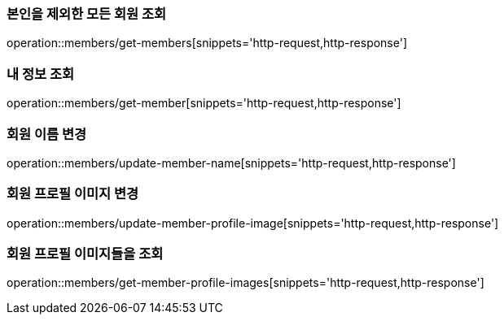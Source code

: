 [[Member]]
=== 본인을 제외한 모든 회원 조회

operation::members/get-members[snippets='http-request,http-response']

=== 내 정보 조회

operation::members/get-member[snippets='http-request,http-response']

=== 회원 이름 변경

operation::members/update-member-name[snippets='http-request,http-response']

=== 회원 프로필 이미지 변경

operation::members/update-member-profile-image[snippets='http-request,http-response']

=== 회원 프로필 이미지들을 조회

operation::members/get-member-profile-images[snippets='http-request,http-response']
